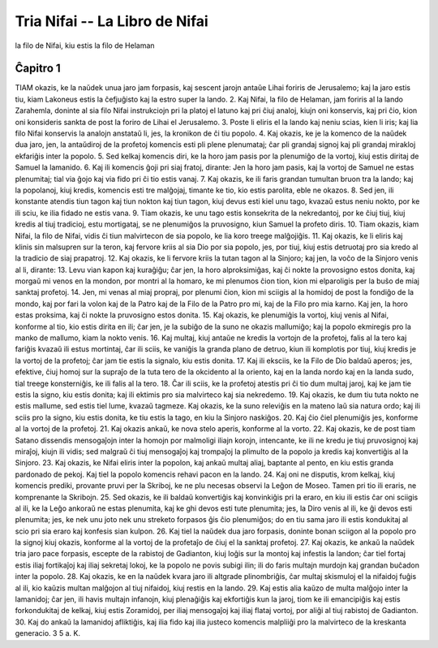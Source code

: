 Tria Nifai -- La Libro de Nifai
===============================

la filo de Nifai, kiu estis la filo de Helaman

Ĉapitro 1
---------

TIAM okazis, ke la naŭdek unua jaro jam forpasis, kaj sescent jarojn antaŭe Lihai foriris de Jerusalemo; kaj la jaro estis tiu, kiam Lakoneus estis la ĉefjuĝisto kaj la estro super la lando.
2. Kaj Nifai, la filo de Helaman, jam foriris al la lando Zarahemla, doninte al sia filo Nifai instrukciojn pri la platoj el latuno kaj pri ĉiuj analoj, kiujn oni konservis, kaj pri ĉio, kion oni konsideris sankta de post la foriro de Lihai el Jerusalemo.
3. Poste li eliris el la lando kaj neniu scias, kien li iris; kaj lia filo Nifai konservis la analojn anstataŭ li, jes, la kronikon de ĉi tiu popolo.
4. Kaj okazis, ke je la komenco de la naŭdek dua jaro, jen, la antaŭdiroj de la profetoj komencis esti pli plene plenumataj; ĉar pli grandaj signoj kaj pli grandaj mirakloj ekfariĝis inter la popolo.
5. Sed kelkaj komencis diri, ke la horo jam pasis por la plenumiĝo de la vortoj, kiuj estis diritaj de Samuel la lamanido.
6. Kaj ili komencis ĝoji pri siaj fratoj, dirante: Jen la horo jam pasis, kaj la vortoj de Samuel ne estas plenumitaj; tial via ĝojo kaj via fido pri ĉi tio estis vanaj.
7. Kaj okazis, ke ili faris grandan tumultan bruon tra la lando; kaj la popolanoj, kiuj kredis, komencis esti tre malĝojaj, timante ke tio, kio estis parolita, eble ne okazos.
8. Sed jen, ili konstante atendis tiun tagon kaj tiun nokton kaj tiun tagon, kiuj devus esti kiel unu tago, kvazaŭ estus neniu nokto, por ke ili sciu, ke ilia fidado ne estis vana.
9. Tiam okazis, ke unu tago estis konsekrita de la nekredantoj, por ke ĉiuj tiuj, kiuj kredis al tiuj tradicioj, estu mortigataj, se ne plenumiĝos la pruvosigno, kiun Samuel la profeto diris.
10. Tiam okazis, kiam Nifai, la filo de Nifai, vidis ĉi tiun malvirtecon de sia popolo, ke lia koro treege malĝojiĝis.
11. Kaj okazis, ke li eliris kaj klinis sin malsupren sur la teron, kaj fervore kriis al sia Dio por sia popolo, jes, por tiuj, kiuj estis detruotaj pro sia kredo al la tradicio de siaj prapatroj.
12. Kaj okazis, ke li fervore kriis la tutan tagon al la Sinjoro; kaj jen, la voĉo de la Sinjoro venis al li, dirante:
13. Levu vian kapon kaj kuraĝiĝu; ĉar jen, la horo alproksimiĝas, kaj ĉi nokte la provosigno estos donita, kaj morgaŭ mi venos en la mondon, por montri al la homaro, ke mi plenumos ĉion tion, kion mi elparoligis per la buŝo de miaj sanktaj profetoj.
14. Jen, mi venas al miaj propraj, por plenumi ĉion, kion mi sciigis al la homidoj de post la fondiĝo de la mondo, kaj por fari la volon kaj de la Patro kaj de la Filo de la Patro pro mi, kaj de la Filo pro mia karno. Kaj jen, la horo estas proksima, kaj ĉi nokte la pruvosigno estos donita.
15. Kaj okazis, ke plenumiĝis la vortoj, kiuj venis al Nifai, konforme al tio, kio estis dirita en ili; ĉar jen, je la subiĝo de la suno ne okazis mallumiĝo; kaj la popolo ekmiregis pro la manko de mallumo, kiam la nokto venis.
16. Kaj multaj, kiuj antaŭe ne kredis la vortojn de la profetoj, falis al la tero kaj fariĝis kvazaŭ ili estus mortintaj, ĉar ili sciis, ke vaniĝis la granda plano de detruo, kiun ili komplotis por tiuj, kiuj kredis je la vortoj de la profetoj; ĉar jam tie estis la signalo, kiu estis donita.
17. Kaj ili eksciis, ke la Filo de Dio baldaŭ aperos; jes, efektive, ĉiuj homoj sur la supraĵo de la tuta tero de la okcidento al la oriento, kaj en la landa nordo kaj en la landa sudo, tial treege konsterniĝis, ke ili falis al la tero.
18. Ĉar ili sciis, ke la profetoj atestis pri ĉi tio dum multaj jaroj, kaj ke jam tie estis la signo, kiu estis donita; kaj ili ektimis pro sia malvirteco kaj sia nekredemo.
19. Kaj okazis, ke dum tiu tuta nokto ne estis mallume, sed estis tiel lume, kvazaŭ tagmeze. Kaj okazis, ke la suno releviĝis en la mateno laŭ sia natura ordo; kaj ili sciis pro la signo, kiu estis donita, ke tiu estis la tago, en kiu la Sinjoro naskiĝos.
20. Kaj ĉio ĉiel plenumiĝis jes, konforme al la vortoj de la profetoj. 
21. Kaj okazis ankaŭ, ke nova stelo aperis, konforme al la vorto.
22. Kaj okazis, ke de post tiam Satano dissendis mensogaĵojn inter la homojn por malmoligi iliajn korojn, intencante, ke ili ne kredu je tiuj pruvosignoj kaj miraĵoj, kiujn ili vidis; sed malgraŭ ĉi tiuj mensogaĵoj kaj trompaĵoj la plimulto de la popolo ja kredis kaj konvertiĝis al la Sinjoro.
23. Kaj okazis, ke Nifai eliris inter la popolon, kaj ankaŭ multaj aliaj, baptante al pento, en kiu estis granda pardonado de pekoj. Kaj tiel la popolo komencis rehavi pacon en la lando.
24. Kaj oni ne disputis, krom kelkaj, kiuj komencis prediki, provante pruvi per la Skriboj, ke ne plu necesas observi la Leĝon de Moseo. Tamen pri tio ili eraris, ne komprenante la Skribojn.
25. Sed okazis, ke ili baldaŭ konvertiĝis kaj konvinkiĝis pri la eraro, en kiu ili estis ĉar oni sciigis al ili, ke la Leĝo ankoraŭ ne estas plenumita, kaj ke ghi devos esti tute plenumita; jes, la Diro venis al ili, ke ĝi devos esti plenumita; jes, ke nek unu joto nek unu streketo forpasos ĝis ĉio plenumiĝos; do en tiu sama jaro ili estis kondukitaj al scio pri sia eraro kaj konfesis sian kulpon.
26. Kaj tiel la naŭdek dua jaro forpasis, doninte bonan sciigon al la popolo pro la signoj kiuj okazis, konforme al la vortoj de la profetaĵo de ĉiuj el la sanktaj profetoj.
27. Kaj okazis, ke ankaŭ la naŭdek tria jaro pace forpasis, escepte de la rabistoj de Gadianton, kiuj loĝis sur la montoj kaj infestis la landon; ĉar tiel fortaj estis iliaj fortikaĵoj kaj iliaj sekretaj lokoj, ke la popolo ne povis subigi ilin; ili do faris multajn murdojn kaj grandan buĉadon inter la popolo.
28. Kaj okazis, ke en la naŭdek kvara jaro ili altgrade plinombriĝis, ĉar multaj skismuloj el la nifaidoj fuĝis al ili, kio kaŭzis multan malĝojon al tiuj nifaidoj, kiuj restis en la lando.
29. Kaj estis alia kaŭzo de multa malĝojo inter la lamanidoj; ĉar jen, ili havis multajn infanojn, kiuj plenaĝiĝis kaj ekfortiĝis kun la jaroj, tiom ke ili emancipiĝis kaj estis forkondukitaj de kelkaj, kiuj estis Zoramidoj, per iliaj mensogaĵoj kaj iliaj flataj vortoj, por aliĝi al tiuj rabistoj de Gadianton.
30. Kaj do ankaŭ la lamanidoj afliktiĝis, kaj ilia fido kaj ilia justeco komencis malpliiĝi pro la malvirteco de la kreskanta generacio. 3 5 a. K.

